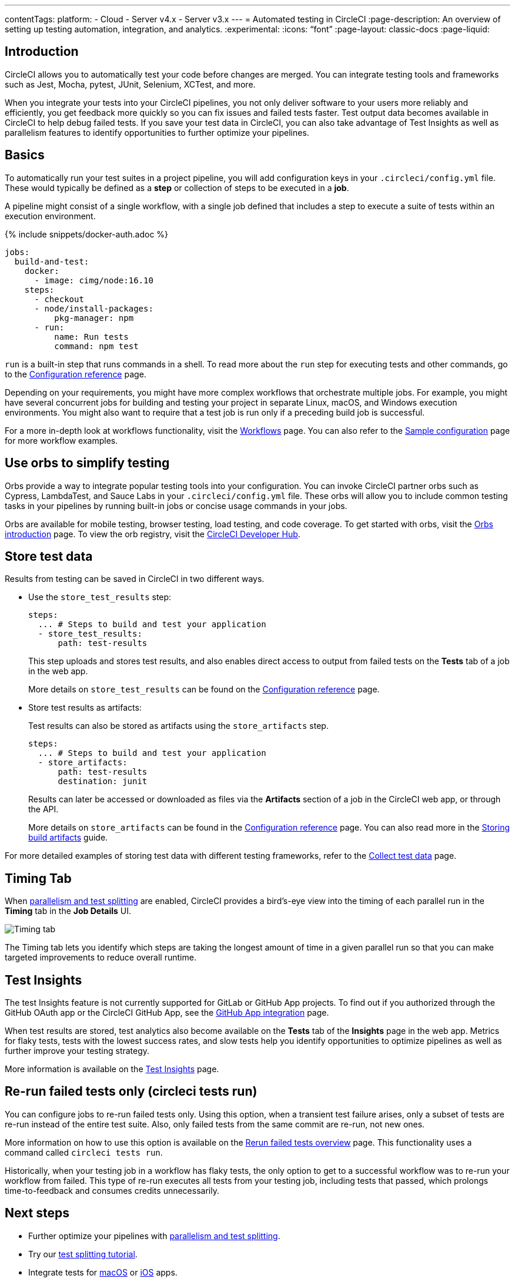 ---
contentTags:
  platform:
  - Cloud
  - Server v4.x
  - Server v3.x
---
= Automated testing in CircleCI
:page-description: An overview of setting up testing automation, integration, and analytics.
:experimental:
:icons: “font”
:page-layout: classic-docs
:page-liquid:

[#introduction]
== Introduction

CircleCI allows you to automatically test your code before changes are merged. You can integrate testing tools and frameworks such as Jest, Mocha, pytest, JUnit, Selenium, XCTest, and more.

When you integrate your tests into your CircleCI pipelines, you not only deliver software to your users more reliably and efficiently, you get feedback more quickly so you can fix issues and failed tests faster. Test output data becomes available in CircleCI to help debug failed tests. If you save your test data in CircleCI, you can also take advantage of Test Insights as well as parallelism features to identify opportunities to further optimize your pipelines.

[#basics]
== Basics

To automatically run your test suites in a project pipeline, you will add configuration keys in your `.circleci/config.yml` file. These would typically be defined as a *step* or collection of steps to be executed in a *job*.

A pipeline might consist of a single workflow, with a single job defined that includes a step to execute a suite of tests within an execution environment.

{% include snippets/docker-auth.adoc %}

[,yaml]
----
jobs:
  build-and-test:
    docker:
      - image: cimg/node:16.10
    steps:
      - checkout
      - node/install-packages:
          pkg-manager: npm
      - run:
          name: Run tests
          command: npm test
----

`run` is a built-in step that runs commands in a shell. To read more about the `run` step for executing tests and other commands, go to the link:/docs/configuration-reference[Configuration reference] page.

Depending on your requirements, you might have more complex workflows that orchestrate multiple jobs. For example, you might have several concurrent jobs for building and testing your project in separate Linux, macOS, and Windows execution environments. You might also want to require that a test job is run only if a preceding build job is successful.

For a more in-depth look at workflows functionality, visit the link:/docs/workflows[Workflows] page. You can also refer to the link:/docs/sample-config[Sample configuration] page for more workflow examples.

[#orbs]
== Use orbs to simplify testing

Orbs provide a way to integrate popular testing tools into your configuration. You can invoke CircleCI partner orbs such as Cypress, LambdaTest, and Sauce Labs in your `.circleci/config.yml` file. These orbs will allow you to include common testing tasks in your pipelines by running built-in jobs or concise usage commands in your jobs.

Orbs are available for mobile testing, browser testing, load testing, and code coverage. To get started with orbs, visit the xref:orb-intro#[Orbs introduction] page. To view the orb registry, visit the link:https://circleci.com/developer/orbs?query=&category=Testing[CircleCI Developer Hub].

[#store-test-data]
== Store test data

Results from testing can be saved in CircleCI in two different ways.

* Use the `store_test_results` step:
+
[,yaml]
----
steps:
  ... # Steps to build and test your application
  - store_test_results:
      path: test-results
----
+
This step uploads and stores test results, and also enables direct access to output from failed tests on the *Tests* tab of a job in the web app.
+
More details on `store_test_results` can be found on the xref:configuration-reference#storetestresults[Configuration reference] page.

* Store test results as artifacts:
+
Test results can also be stored as artifacts using the `store_artifacts` step.
+
[,yaml]
----
steps:
  ... # Steps to build and test your application
  - store_artifacts:
      path: test-results
      destination: junit
----
+
Results can later be accessed or downloaded as files via the *Artifacts* section of a job in the CircleCI web app, or through the API.
+
More details on `store_artifacts` can be found in the xref:configuration-reference#storeartifacts[Configuration reference] page. You can also read more in the xref:artifacts#[Storing build artifacts] guide.

For more detailed examples of storing test data with different testing frameworks, refer to the xref:collect-test-data#[Collect test data] page.

[#timing-tab]
== Timing Tab

When xref:parallelism-faster-jobs#[parallelism and test splitting] are enabled, CircleCI provides a bird's-eye view into the timing of each parallel run in the *Timing* tab in the *Job Details* UI.

image::{{site.baseurl}}/assets/img/docs/parallel-runs-timing-tests.png[Timing tab, parallel runs]

The Timing tab lets you identify which steps are taking the longest amount of time in a given parallel run so that you can make targeted improvements to reduce overall runtime.

[#test-insights]
== Test Insights

The test Insights feature is not currently supported for GitLab or GitHub App projects. To find out if you authorized through the GitHub OAuth app or the CircleCI GitHub App, see the xref:github-apps-integration#[GitHub App integration] page.

When test results are stored, test analytics also become available on the *Tests* tab of the *Insights* page in the web app. Metrics for flaky tests, tests with the lowest success rates, and slow tests help you identify opportunities to optimize pipelines as well as further improve your testing strategy.

More information is available on the xref:insights-tests#[Test Insights] page.

[#rerun-failed-tests-only]
== Re-run failed tests only (circleci tests run)

You can configure jobs to re-run failed tests only. Using this option, when a transient test failure arises, only a subset of tests are re-run instead of the entire test suite. Also, only failed tests from the same commit are re-run, not new ones.

More information on how to use this option is available on the xref:rerun-failed-tests#[Rerun failed tests overview] page.  This functionality uses a command called `circleci tests run`.

Historically, when your testing job in a workflow has flaky tests, the only option to get to a successful workflow was to re-run your workflow from failed. This type of re-run executes all tests from your testing job, including tests that passed, which prolongs time-to-feedback and consumes credits unnecessarily.

[#next-steps]
== Next steps

* Further optimize your pipelines with xref:parallelism-faster-jobs#[parallelism and test splitting].
* Try our xref:test-splitting-tutorial#[test splitting tutorial].
* Integrate tests for xref:testing-macos#[macOS] or xref:testing-ios#[iOS] apps.
* Read our xref:browser-testing#[Browser testing] guide to common methods for running and debugging browser tests in CircleCI.
* To get event-based notifications in Slack about your pipelines (for example, if a job passes or fails), try our xref:slack-orb-tutorial#[Slack orb] tutorial.
